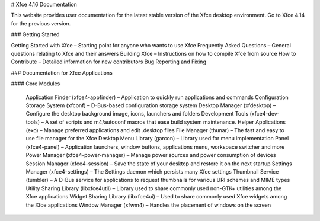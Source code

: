 
# Xfce 4.16 Documentation

This website provides user documentation for the latest stable version of the Xfce desktop environment. Go to Xfce 4.14 for the previous version.

### Getting Started

Getting Started with Xfce – Starting point for anyone who wants to use Xfce
Frequently Asked Questions – General questions relating to Xfce and their answers
Building Xfce – Instructions on how to compile Xfce from source
How to Contribute – Detailed information for new contributors
Bug Reporting and Fixing

### Documentation for Xfce Applications

#### Core Modules

    Application Finder (xfce4-appfinder) – Application to quickly run applications and commands
    Configuration Storage System (xfconf) – D-Bus-based configuration storage system
    Desktop Manager (xfdesktop) – Configure the desktop background image, icons, launchers and folders
    Development Tools (xfce4-dev-tools) – A set of scripts and m4/autoconf macros that ease build system maintenance.
    Helper Applications (exo) – Manage preferred applications and edit .desktop files
    File Manager (thunar) – The fast and easy to use file manager for the Xfce Desktop
    Menu Library (garcon) – Library used for menu implementation
    Panel (xfce4-panel) – Application launchers, window buttons, applications menu, workspace switcher and more
    Power Manager (xfce4-power-manager) – Manage power sources and power consumption of devices
    Session Manager (xfce4-session) – Save the state of your desktop and restore it on the next startup
    Settings Manager (xfce4-settings) – The Settings daemon which persists many Xfce settings
    Thumbnail Service (tumbler) – A D-Bus service for applications to request thumbnails for various URI schemes and MIME types
    Utility Sharing Library (libxfce4util) – Library used to share commonly used non-GTK+ utilities among the Xfce applications
    Widget Sharing Library (libxfce4ui) – Used to share commonly used Xfce widgets among the Xfce applications
    Window Manager (xfwm4) – Handles the placement of windows on the screen
